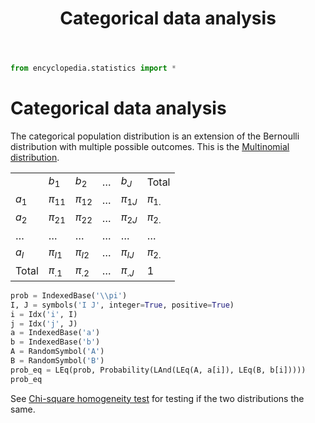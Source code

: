 #+title: Categorical data analysis
#+roam_tags:

#+call: init()

#+begin_src jupyter-python :lib yes
from encyclopedia.statistics import *
#+end_src

#+RESULTS:

* Categorical data analysis
The categorical population distribution is an extension of the Bernoulli
distribution with multiple possible outcomes. This is the [[file:20210315180516-multinomial_distribution.org][Multinomial
distribution]].

|         | $b_1$      | $b_2$      | $\dots$ | $b_J$      | Total      |
| $a_1$   | $\pi_{11}$ | $\pi_{12}$ | $\dots$ | $\pi_{1J}$ | $\pi_{1.}$ |
| $a_2$   | $\pi_{21}$ | $\pi_{22}$ | $\dots$ | $\pi_{2J}$ | $\pi_{2.}$ |
| $\dots$ | $\dots$    | $\dots$    | $\dots$ | $\dots$    | $\dots$    |
| $a_I$   | $\pi_{I1}$ | $\pi_{I2}$ | $\dots$ | $\pi_{IJ}$ | $\pi_{2.}$ |
| Total   | $\pi_{.1}$ | $\pi_{.2}$ | $\dots$ | $\pi_{.J}$ | 1          |

#+begin_src jupyter-python :lib yes
prob = IndexedBase('\\pi')
I, J = symbols('I J', integer=True, positive=True)
i = Idx('i', I)
j = Idx('j', J)
a = IndexedBase('a')
b = IndexedBase('b')
A = RandomSymbol('A')
B = RandomSymbol('B')
prob_eq = LEq(prob, Probability(LAnd(LEq(A, a[i]), LEq(B, b[i]))))
prob_eq
#+end_src

#+RESULTS:
:RESULTS:
\begin{equation}\pi=P[A={a_{i}}\wedge B={b_{i}}]\end{equation}
:END:

See [[file:20210316122839-chi_square_homogeneity_test.org][Chi-square homogeneity test]] for testing if the two distributions the
same.
